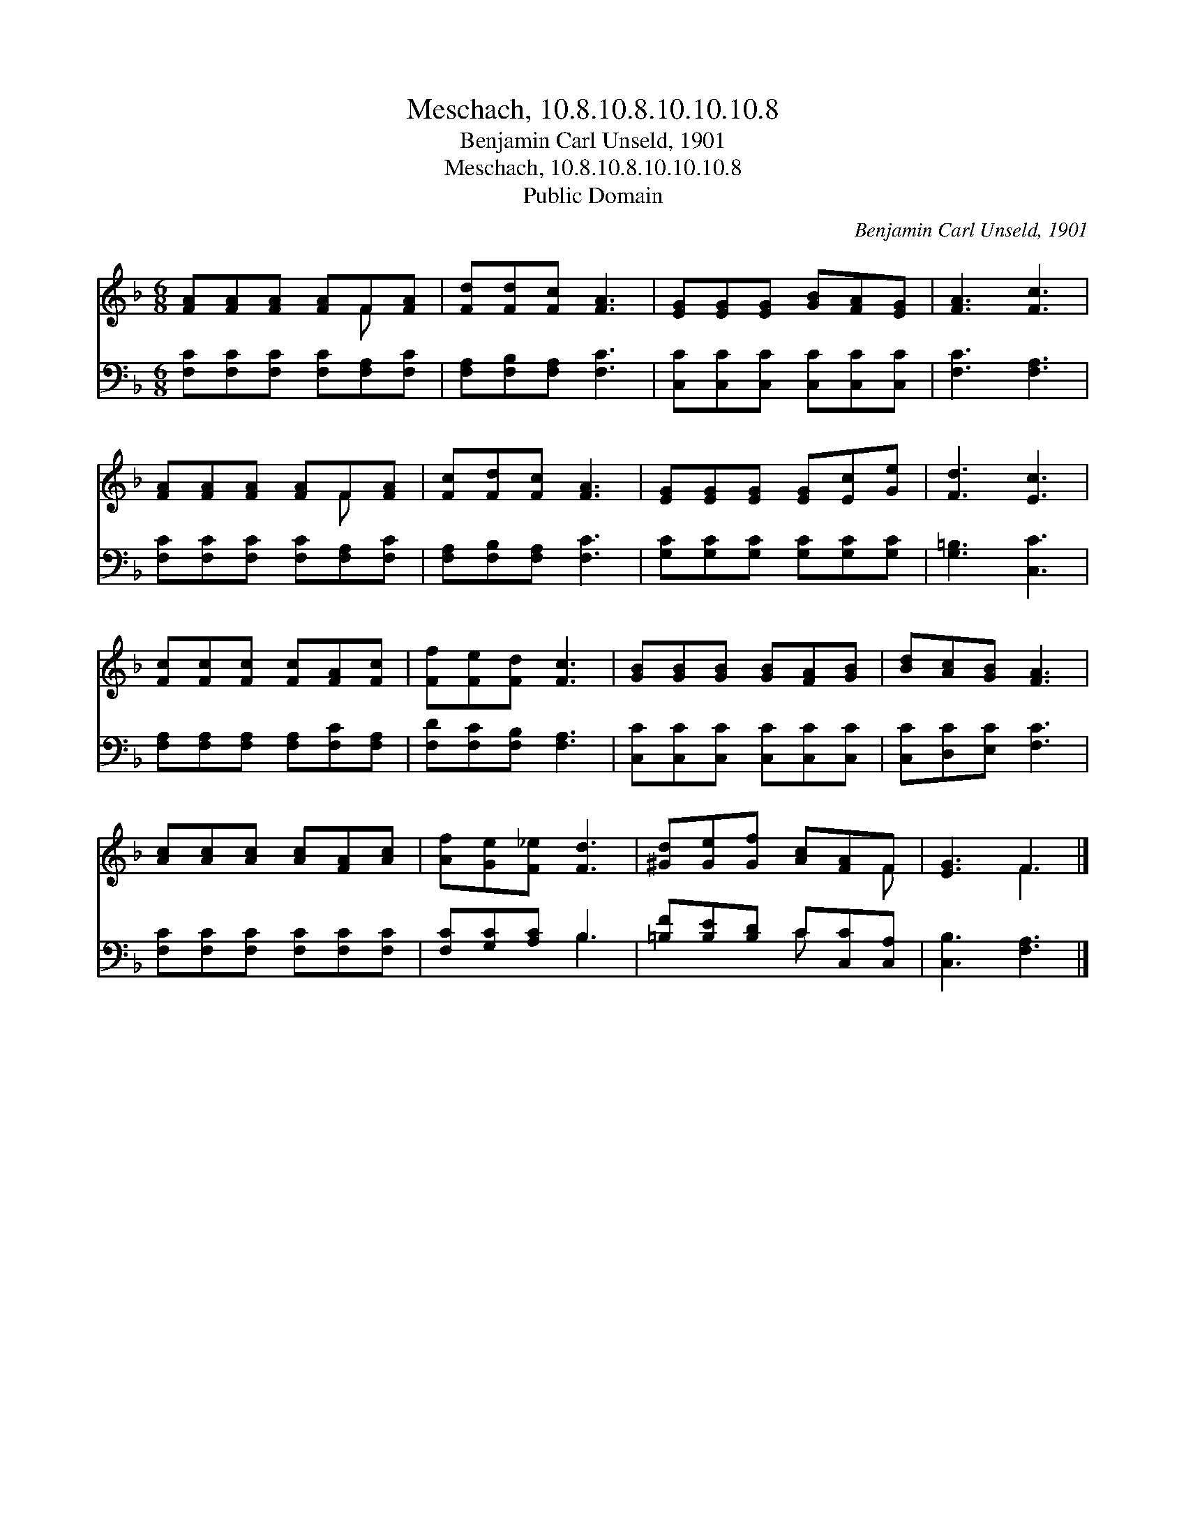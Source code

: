 X:1
T:Meschach, 10.8.10.8.10.10.10.8
T:Benjamin Carl Unseld, 1901
T:Meschach, 10.8.10.8.10.10.10.8
T:Public Domain
C:Benjamin Carl Unseld, 1901
Z:Public Domain
%%score ( 1 2 ) ( 3 4 )
L:1/8
M:6/8
K:F
V:1 treble 
V:2 treble 
V:3 bass 
V:4 bass 
V:1
 [FA][FA][FA] [FA]F[FA] | [Fd][Fd][Fc] [FA]3 | [EG][EG][EG] [GB][FA][EG] | [FA]3 [Fc]3 | %4
 [FA][FA][FA] [FA]F[FA] | [Fc][Fd][Fc] [FA]3 | [EG][EG][EG] [EG][Ec][Ge] | [Fd]3 [Ec]3 | %8
 [Fc][Fc][Fc] [Fc][FA][Fc] | [Ff][Fe][Fd] [Fc]3 | [GB][GB][GB] [GB][FA][GB] | [Bd][Ac][GB] [FA]3 | %12
 [Ac][Ac][Ac] [Ac][FA][Ac] | [Af][Ge][F_e] [Fd]3 | [^Gd][Ge][Gf] [Ac][FA]F | [EG]3 F3 |] %16
V:2
 x4 F x | x6 | x6 | x6 | x4 F x | x6 | x6 | x6 | x6 | x6 | x6 | x6 | x6 | x6 | x5 F | x3 F3 |] %16
V:3
 [F,C][F,C][F,C] [F,C][F,A,][F,C] | [F,A,][F,B,][F,A,] [F,C]3 | [C,C][C,C][C,C] [C,C][C,C][C,C] | %3
 [F,C]3 [F,A,]3 | [F,C][F,C][F,C] [F,C][F,A,][F,C] | [F,A,][F,B,][F,A,] [F,C]3 | %6
 [G,C][G,C][G,C] [G,C][G,C][G,C] | [G,=B,]3 [C,C]3 | [F,A,][F,A,][F,A,] [F,A,][F,C][F,A,] | %9
 [F,D][F,C][F,B,] [F,A,]3 | [C,C][C,C][C,C] [C,C][C,C][C,C] | [C,C][D,C][E,C] [F,C]3 | %12
 [F,C][F,C][F,C] [F,C][F,C][F,C] | [F,C][G,C][A,C] B,3 | [=B,F][B,E][B,D] C[C,C][C,A,] | %15
 [C,B,]3 [F,A,]3 |] %16
V:4
 x6 | x6 | x6 | x6 | x6 | x6 | x6 | x6 | x6 | x6 | x6 | x6 | x6 | x3 B,3 | x3 C x2 | x6 |] %16

